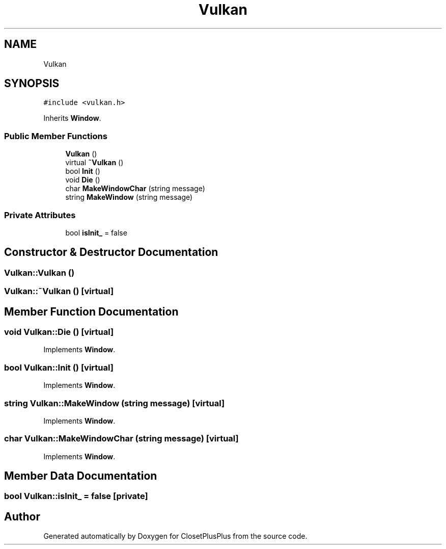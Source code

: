 .TH "Vulkan" 3 "Thu Jul 19 2018" "ClosetPlusPlus" \" -*- nroff -*-
.ad l
.nh
.SH NAME
Vulkan
.SH SYNOPSIS
.br
.PP
.PP
\fC#include <vulkan\&.h>\fP
.PP
Inherits \fBWindow\fP\&.
.SS "Public Member Functions"

.in +1c
.ti -1c
.RI "\fBVulkan\fP ()"
.br
.ti -1c
.RI "virtual \fB~Vulkan\fP ()"
.br
.ti -1c
.RI "bool \fBInit\fP ()"
.br
.ti -1c
.RI "void \fBDie\fP ()"
.br
.ti -1c
.RI "char \fBMakeWindowChar\fP (string message)"
.br
.ti -1c
.RI "string \fBMakeWindow\fP (string message)"
.br
.in -1c
.SS "Private Attributes"

.in +1c
.ti -1c
.RI "bool \fBisInit_\fP = false"
.br
.in -1c
.SH "Constructor & Destructor Documentation"
.PP 
.SS "Vulkan::Vulkan ()"

.SS "Vulkan::~Vulkan ()\fC [virtual]\fP"

.SH "Member Function Documentation"
.PP 
.SS "void Vulkan::Die ()\fC [virtual]\fP"

.PP
Implements \fBWindow\fP\&.
.SS "bool Vulkan::Init ()\fC [virtual]\fP"

.PP
Implements \fBWindow\fP\&.
.SS "string Vulkan::MakeWindow (string message)\fC [virtual]\fP"

.PP
Implements \fBWindow\fP\&.
.SS "char Vulkan::MakeWindowChar (string message)\fC [virtual]\fP"

.PP
Implements \fBWindow\fP\&.
.SH "Member Data Documentation"
.PP 
.SS "bool Vulkan::isInit_ = false\fC [private]\fP"


.SH "Author"
.PP 
Generated automatically by Doxygen for ClosetPlusPlus from the source code\&.
